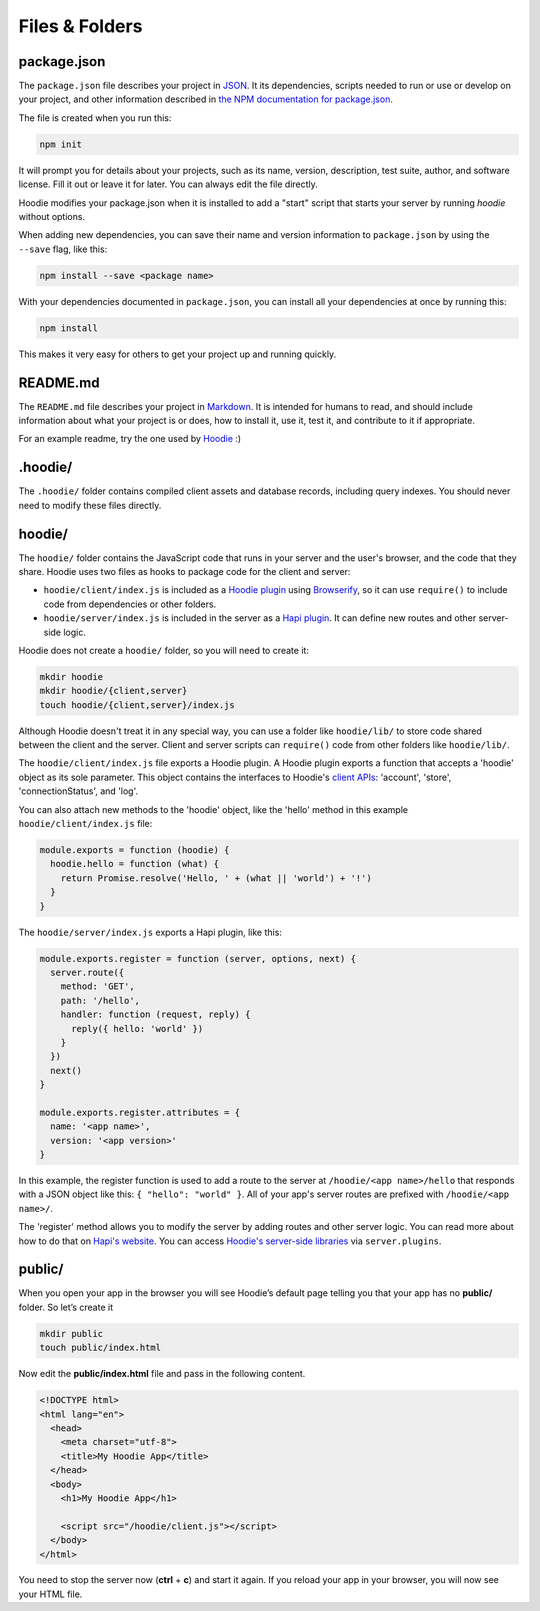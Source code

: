Files & Folders
===============

package.json
~~~~~~~~~~~~

The ``package.json`` file describes your project in `JSON <http://www.json.org/>`_.
It its dependencies, scripts needed to run or use or develop on your project, and
other information described in `the NPM documentation for package.json
<https://docs.npmjs.com/files/package.json>`_.

The file is created when you run this:

.. code:: bash

  npm init


It will prompt you for details about your projects, such as its name,
version, description, test suite, author, and software license. Fill it
out or leave it for later. You can always edit the file directly.

Hoodie modifies your package.json when it is installed to add a "start"
script that starts your server by running `hoodie` without options.

When adding new dependencies, you can save their name and version information
to ``package.json`` by using the ``--save`` flag, like this:

.. code:: bash

  npm install --save <package name>

With your dependencies documented in ``package.json``, you can install all
your dependencies at once by running this:

.. code:: bash

  npm install

This makes it very easy for others to get your project up and running quickly.

README.md
~~~~~~~~~

The ``README.md`` file describes your project in `Markdown
<https://daringfireball.net/projects/markdown/syntax>`_. It is intended for
humans to read, and should include information about what your project is or
does, how to install it, use it, test it, and contribute to it if appropriate.

For an example readme, try the one used by `Hoodie
<https://github.com/hoodiehq/hoodie/#hoodie>`_ :)

.hoodie/
~~~~~~~~

The ``.hoodie/`` folder contains compiled client assets and database records,
including query indexes. You should never need to modify these files directly.

hoodie/
~~~~~~~

The ``hoodie/`` folder contains the JavaScript code that runs in your server
and the user's browser, and the code that they share. Hoodie uses two files
as hooks to package code for the client and server:

- ``hoodie/client/index.js`` is included as a `Hoodie plugin
  <http://docs.hood.ie/en/latest/guides/plugins.html>`_
  using `Browserify <http://browserify.org/>`_, so it can use ``require()``
  to include code from dependencies or other folders.
- ``hoodie/server/index.js`` is included in the server as a `Hapi plugin
  <https://hapijs.com/tutorials/plugins>`_. It can define new routes and other
  server-side logic.

Hoodie does not create a ``hoodie/`` folder, so you will need to create it:

.. code:: bash

    mkdir hoodie
    mkdir hoodie/{client,server}
    touch hoodie/{client,server}/index.js

Although Hoodie doesn't treat it in any special way, you can use a folder like
``hoodie/lib/`` to store code shared between the client and the server. Client
and server scripts can ``require()`` code from other folders like
``hoodie/lib/``.

The ``hoodie/client/index.js`` file exports a Hoodie plugin. A Hoodie plugin
exports a function that accepts a 'hoodie' object as its sole parameter. This
object contains the interfaces to Hoodie's `client APIs
<http://docs.hood.ie/en/latest/api/client/hoodie.html>`_: 'account', 'store',
'connectionStatus', and 'log'.

You can also attach new methods to the 'hoodie' object, like the 'hello' method in this example ``hoodie/client/index.js`` file:

.. code:: javascript

    module.exports = function (hoodie) {
      hoodie.hello = function (what) {
        return Promise.resolve('Hello, ' + (what || 'world') + '!')
      }
    }


The ``hoodie/server/index.js`` exports a Hapi plugin, like this:

.. code:: javascript

    module.exports.register = function (server, options, next) {
      server.route({
        method: 'GET',
        path: '/hello',
        handler: function (request, reply) {
          reply({ hello: 'world' })
        }
      })
      next()
    }
    
    module.exports.register.attributes = {
      name: '<app name>',
      version: '<app version>'
    }

In this example, the register function is used to add a route to the server at
``/hoodie/<app name>/hello`` that responds with a JSON object like this:
``{ "hello": "world" }``. All of your app's server routes are prefixed with
``/hoodie/<app name>/``.

The 'register' method allows you to modify the server by adding routes and
other server logic. You can read more about how to do that on `Hapi's website
<https://hapijs.com/tutorials/plugins>`_. You can access `Hoodie's server-side
libraries
<http://docs.hood.ie/en/latest/api/index.html#the-hoodie-server-api>`_ via
``server.plugins``.

public/
~~~~~~~

When you open your app in the browser you will see Hoodie’s default page
telling you that your app has no **public/** folder. So let’s create it

.. code:: bash

    mkdir public
    touch public/index.html

Now edit the **public/index.html** file and pass in the following
content.

.. code:: html

    <!DOCTYPE html>
    <html lang="en">
      <head>
        <meta charset="utf-8">
        <title>My Hoodie App</title>
      </head>
      <body>
        <h1>My Hoodie App</h1>

        <script src="/hoodie/client.js"></script>
      </body>
    </html>

You need to stop the server now (**ctrl** + **c**) and start it again.
If you reload your app in your browser, you will now see your HTML file.

